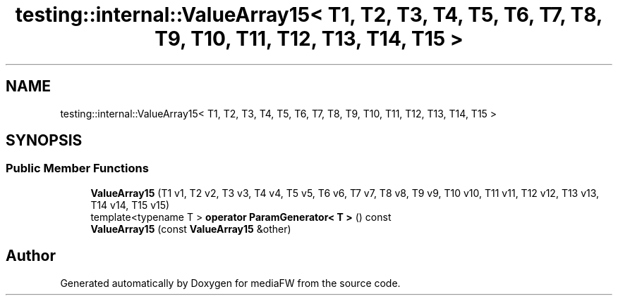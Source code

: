 .TH "testing::internal::ValueArray15< T1, T2, T3, T4, T5, T6, T7, T8, T9, T10, T11, T12, T13, T14, T15 >" 3 "Mon Oct 15 2018" "mediaFW" \" -*- nroff -*-
.ad l
.nh
.SH NAME
testing::internal::ValueArray15< T1, T2, T3, T4, T5, T6, T7, T8, T9, T10, T11, T12, T13, T14, T15 >
.SH SYNOPSIS
.br
.PP
.SS "Public Member Functions"

.in +1c
.ti -1c
.RI "\fBValueArray15\fP (T1 v1, T2 v2, T3 v3, T4 v4, T5 v5, T6 v6, T7 v7, T8 v8, T9 v9, T10 v10, T11 v11, T12 v12, T13 v13, T14 v14, T15 v15)"
.br
.ti -1c
.RI "template<typename T > \fBoperator ParamGenerator< T >\fP () const"
.br
.ti -1c
.RI "\fBValueArray15\fP (const \fBValueArray15\fP &other)"
.br
.in -1c

.SH "Author"
.PP 
Generated automatically by Doxygen for mediaFW from the source code\&.
